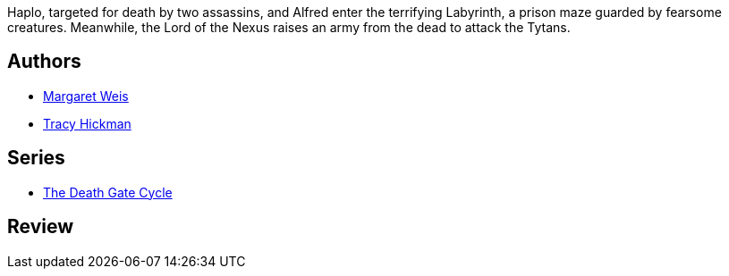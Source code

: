 :jbake-type: post
:jbake-status: published
:jbake-title: Voyage au fond du labyrinthe (Les portes de la mort, #6)
:jbake-tags:  fantasy, rayon-imaginaire,_année_1995,_mois_janv.,_note_2,broc,read
:jbake-date: 1995-01-01
:jbake-depth: ../../
:jbake-uri: goodreads/books/9782266063821.adoc
:jbake-bigImage: https://i.gr-assets.com/images/S/compressed.photo.goodreads.com/books/1571076724l/1998790._SY160_.jpg
:jbake-smallImage: https://i.gr-assets.com/images/S/compressed.photo.goodreads.com/books/1571076724l/1998790._SY75_.jpg
:jbake-source: https://www.goodreads.com/book/show/1998790
:jbake-style: goodreads goodreads-book

++++
<div class="book-description">
Haplo, targeted for death by two assassins, and Alfred enter the terrifying Labyrinth, a prison maze guarded by fearsome creatures. Meanwhile, the Lord of the Nexus raises an army from the dead to attack the Tytans.
</div>
++++


## Authors
* link:../authors/869.html[Margaret Weis]
* link:../authors/868.html[Tracy Hickman]

## Series
* link:../series/The_Death_Gate_Cycle.html[The Death Gate Cycle]

## Review

++++

++++